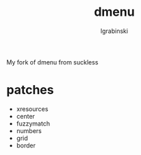 #+TITLE: dmenu
#+AUTHOR: lgrabinski
#+EMAIL:  lgrabinski@gmail.com

 My fork of dmenu from suckless
 
* patches 
  - xresources
  - center
  - fuzzymatch
  - numbers
  - grid
  - border
